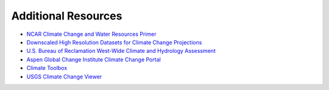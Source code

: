 

Additional Resources
====================

- `NCAR Climate Change and Water Resources Primer <https://ral.ucar.edu/sites/default/files/public/product-tool/Primer_2006_cr_project_2973_Climate_Change_and_Water_Resources.pdf>`_
- `Downscaled High Resolution Datasets for Climate Change Projections <https://www.enviro.wiki/index.php?title=Downscaled_High_Resolution_Datasets_for_Climate_Change_Projections>`_
- `U.S. Bureau of Reclamation West-Wide Climate and Hydrology Assessment <https://www.usbr.gov/climate/secure/docs/2021secure/westwidesecurereport.pdf>`_
- `Aspen Global Change Institute Climate Change Portal <https://www.agci.org/projects/climate-portal-guide>`_
- `Climate Toolbox <https://climatetoolbox.org/>`_
- `USGS Climate Change Viewer <https://www.usgs.gov/tools/national-climate-change-viewer-nccv>`_


